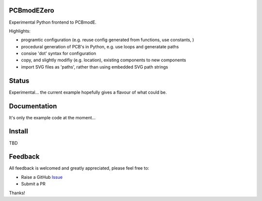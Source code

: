PCBmodEZero
===========

Experimental Python frontend to PCBmodE.

Highlights:

- programtic configuration (e.g. reuse config generated from functions, use constants, )
- procedural generation of PCB's in Python, e.g. use loops and generatate paths
- consise 'dot' syntax for configuration
- copy, and slightly modifiy (e.g. location), existing components to new components
- import SVG files as 'paths', rather than using embedded SVG path strings



Status
======

Experimental... the current example hopefully gives a flavour of what could be.

Documentation
=============

It's only the example code at the moment...


Install
=======

TBD


Feedback
========

All feedback is welcomed and greatly appreciated, please feel free to:

- Raise a GitHub Issue_
- Submit a PR

Thanks!



.. _Issue: https://github.com/TheBubbleworks/python-pcbmode-zero/issues/

